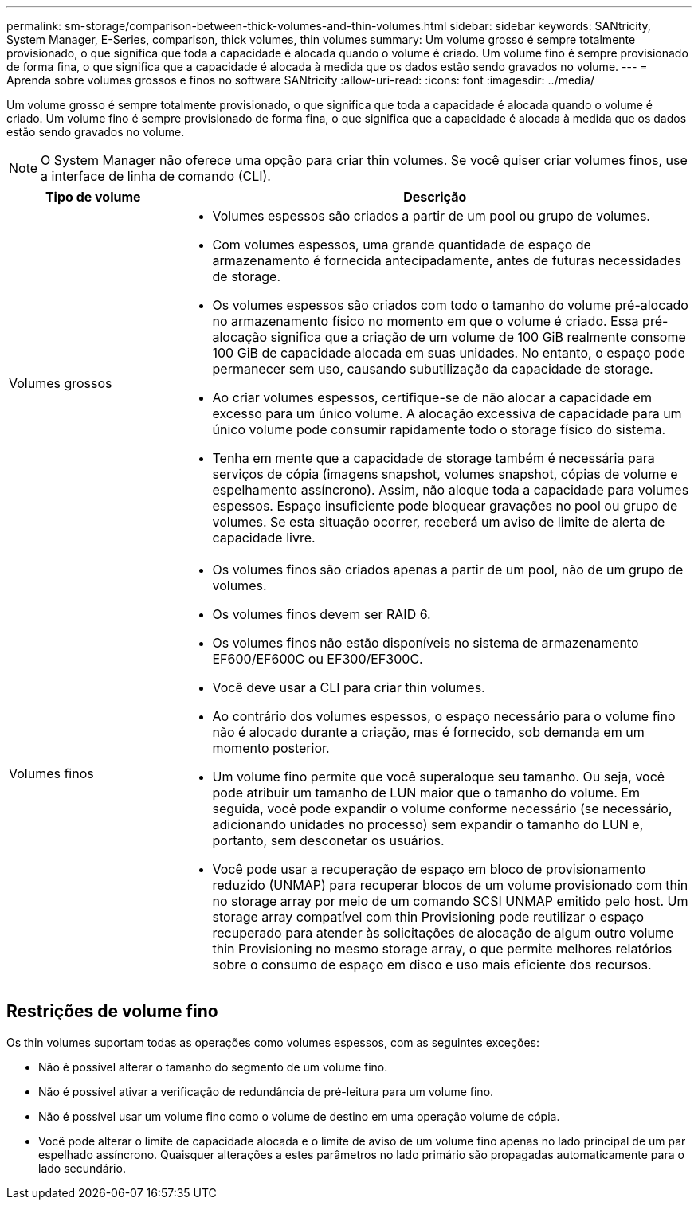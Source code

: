 ---
permalink: sm-storage/comparison-between-thick-volumes-and-thin-volumes.html 
sidebar: sidebar 
keywords: SANtricity, System Manager, E-Series, comparison, thick volumes, thin volumes 
summary: Um volume grosso é sempre totalmente provisionado, o que significa que toda a capacidade é alocada quando o volume é criado. Um volume fino é sempre provisionado de forma fina, o que significa que a capacidade é alocada à medida que os dados estão sendo gravados no volume. 
---
= Aprenda sobre volumes grossos e finos no software SANtricity
:allow-uri-read: 
:icons: font
:imagesdir: ../media/


[role="lead"]
Um volume grosso é sempre totalmente provisionado, o que significa que toda a capacidade é alocada quando o volume é criado. Um volume fino é sempre provisionado de forma fina, o que significa que a capacidade é alocada à medida que os dados estão sendo gravados no volume.

[NOTE]
====
O System Manager não oferece uma opção para criar thin volumes. Se você quiser criar volumes finos, use a interface de linha de comando (CLI).

====
[cols="25h,~"]
|===
| Tipo de volume | Descrição 


 a| 
Volumes grossos
 a| 
* Volumes espessos são criados a partir de um pool ou grupo de volumes.
* Com volumes espessos, uma grande quantidade de espaço de armazenamento é fornecida antecipadamente, antes de futuras necessidades de storage.
* Os volumes espessos são criados com todo o tamanho do volume pré-alocado no armazenamento físico no momento em que o volume é criado. Essa pré-alocação significa que a criação de um volume de 100 GiB realmente consome 100 GiB de capacidade alocada em suas unidades. No entanto, o espaço pode permanecer sem uso, causando subutilização da capacidade de storage.
* Ao criar volumes espessos, certifique-se de não alocar a capacidade em excesso para um único volume. A alocação excessiva de capacidade para um único volume pode consumir rapidamente todo o storage físico do sistema.
* Tenha em mente que a capacidade de storage também é necessária para serviços de cópia (imagens snapshot, volumes snapshot, cópias de volume e espelhamento assíncrono). Assim, não aloque toda a capacidade para volumes espessos. Espaço insuficiente pode bloquear gravações no pool ou grupo de volumes. Se esta situação ocorrer, receberá um aviso de limite de alerta de capacidade livre.




 a| 
Volumes finos
 a| 
* Os volumes finos são criados apenas a partir de um pool, não de um grupo de volumes.
* Os volumes finos devem ser RAID 6.
* Os volumes finos não estão disponíveis no sistema de armazenamento EF600/EF600C ou EF300/EF300C.
* Você deve usar a CLI para criar thin volumes.
* Ao contrário dos volumes espessos, o espaço necessário para o volume fino não é alocado durante a criação, mas é fornecido, sob demanda em um momento posterior.
* Um volume fino permite que você superaloque seu tamanho. Ou seja, você pode atribuir um tamanho de LUN maior que o tamanho do volume. Em seguida, você pode expandir o volume conforme necessário (se necessário, adicionando unidades no processo) sem expandir o tamanho do LUN e, portanto, sem desconetar os usuários.
* Você pode usar a recuperação de espaço em bloco de provisionamento reduzido (UNMAP) para recuperar blocos de um volume provisionado com thin no storage array por meio de um comando SCSI UNMAP emitido pelo host. Um storage array compatível com thin Provisioning pode reutilizar o espaço recuperado para atender às solicitações de alocação de algum outro volume thin Provisioning no mesmo storage array, o que permite melhores relatórios sobre o consumo de espaço em disco e uso mais eficiente dos recursos.


|===


== Restrições de volume fino

Os thin volumes suportam todas as operações como volumes espessos, com as seguintes exceções:

* Não é possível alterar o tamanho do segmento de um volume fino.
* Não é possível ativar a verificação de redundância de pré-leitura para um volume fino.
* Não é possível usar um volume fino como o volume de destino em uma operação volume de cópia.
* Você pode alterar o limite de capacidade alocada e o limite de aviso de um volume fino apenas no lado principal de um par espelhado assíncrono. Quaisquer alterações a estes parâmetros no lado primário são propagadas automaticamente para o lado secundário.

